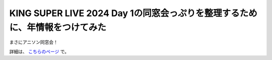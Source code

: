 KING SUPER LIVE 2024 Day 1の同窓会っぷりを整理するために、年情報をつけてみた
============================================================================

.. post:: 2024-05-12
   :external_link: https://sizu.me/attakei/posts/rkk91aiawx1v
   :category: Life
   :tags: アニソン,ライブ

まさにアニソン同窓会！

詳細は、 `こちらのページ <https://sizu.me/attakei/posts/rkk91aiawx1v>`_ で。
